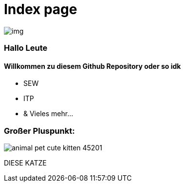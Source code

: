 = Index page
ifndef::imagesdir[:imagesdir: images]

image::img.png[]
=== Hallo Leute
==== Willkommen zu diesem Github Repository oder so idk

* SEW
* ITP
* & Vieles mehr...

=== Großer Pluspunkt:

image::animal-pet-cute-kitten-45201.jpg[]
DIESE KATZE

